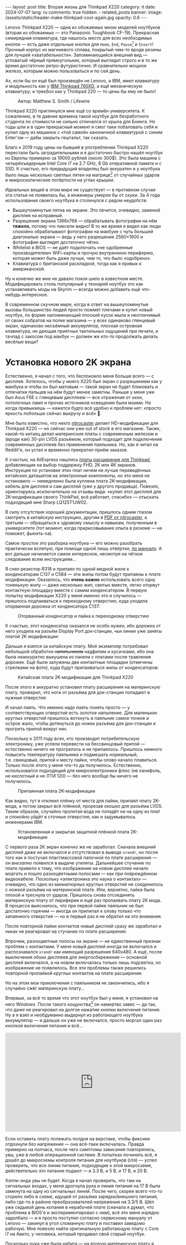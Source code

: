 #+BEGIN_EXPORT html
---
layout: post
title:  Вторая жизнь для Thinkpad X220
category: it
date: 2024-07-07
lang: ru
comments: true
hidden:
  - related_posts
banner:
  image: /assets/static/header-make-thinkpad-cool-again.jpg
  opacity: 0.6
---
#+END_EXPORT

Lenovo Thinkpad X220 — одна из обожаемых мною моделей ноутбуков (вторая из
обожаемых — это Panasonic Toughbook CF-19). Прекрасная семирядная клавиатура,
где нашлось место для всех необходимых кнопок — есть даже отдельные кнопки для
=Home=, =End=, =Pause=[fn:pause] и =Insert=! Прочный корпус из магниевого сплава,
покрытый чем-то вроде резины для лучшей «хватабельности». Запоминающийся
внешний вид — угловатый чёрный прямоугольник, который выглядит строго и в то
же время достаточно ретро-футуристично. И сравнительно мощное железо, которым
можно пользоваться и по сей день.

Ах, если бы он ещё был произведён не Lenovo, а IBM, имел клавиатуру и
модульность как у [[https://chaos.social/@xtaran/112084915245772102][IBM Thinkpad 760XD]], а ещё механическую клавиатуру; и трекбол
как у Thinkpad 220 — то цены бы ему не было!

#+CAPTION: Автор: Matthew S. Smith / Lifewire
#+ATTR_HTML: :align center :alt Thinkpad 220 with trackball
[[file:thinkpad220.jpg]]

Thinkpad X220 приглянулся мне ещё со времён университета. К сожалению, в те
давние времена такой ноутбук для безработного студента по стоимости не сильно
отличался от крыла для Боинга. Но годы шли и в один прекрасный момент я смог
таки побаловать себя и купил одну из машинок с «той самой» каноничной
клавиатурой с синим Enter'ом — дабы закрыть гештальт, так сказать.

Благо к 2019 году цены на бывший в употреблении Thinkpad X220 перестали быть
заградительными и я достаточно быстро нашёл ноутбук из Европы примерно за
19000 рублей (около 300$). Это была машина с четырёхъядерным Intel Core i7 на
2.7 GHz, 8 Gb оперативной памяти и с SSD. К счастью, его предыдущий владелец
был аккуратен и у ноутбука было лишь несколько светлых пятен на
матрице[fn:ips_problem] от случайных ударов и микроскопические потёртости на
углах крышки.

Идеальных вещей в этом мире не существует — в противном случае эта статья не
появилась бы, а инженеры умерли бы от скуки. За 4 года использования своего
ноутбука я столкнулся с рядом неудобств:
- Вышеупомянутые пятна на экране. Это лечится, очевидно, заменой дисплея на
  исправный.
- Разрешение экрана 1366x768 — обрабатывать фотографии на нём *тяжело*, потому
  что пиксели видно! В то же время я видел как люди спокойно обрабатывают
  фотографии на макбуке с чуть большей диагональю экрана — ведь у него
  разрешение 2560×1600 и фотографии выглядят достаточно чётко.
- Whitelist в BIOS — не даёт подключать «не одобренные производителем»
  WiFi-карты и прочую внутреннюю периферию, которая может быть даже лучше, чем
  то, что было «одобрено».
- Клавиатура с британской раскладкой, тогда как я привык к американской.

Ну и конечно же мне не давало покоя шило в известном месте. Модифицировать
столь популярный у технарей ноутбук это как устанавливать моды на Skyrim —
всегда можно добавить ещё что-нибудь интересное.

В современном скучном мире, когда в ответ на вышеупомянутые вызовы большинство
людей просто пожмёт плечами и купит новый ноутбук, по форме напоминающий
плоский кусок мыла и неотличимый от своих собратов на полке магазина — у всех
одинаково глянцевый экран, одинаково несъёмный аккумулятор, плоская островная
клавиатура, не дающая приятных тактильных ощущений при печати, и тачпад с
закосом под макбук — должен же кто-то продолжать делать весёлые вещи?

#+ATTR_HTML: :align center :alt meme
[[file:d71f964b-c3d0-d724-a205-dfe2fcbe9d5a.jpg]]

* Установка нового 2K экрана

Естественно, я начал с того, что беспокоило меня больше всего — с
дисплея. Хотелось, чтобы у моего X220 был экран с разрешением как у макбука и
чтобы он был матовым — такой экран не будет бликовать и отпечатки пальцев на
нём будут менее заметны. Раньше у меня уже был Asus F6E с глянцевым дисплеем —
все отражения от окон, потолочных ламп и прочих источников освещения были
моими. Но когда привыкаешь — кажется будто всё удобно и проблем нет: «просто
яркость побольше сейчас выкручу и всё» 🤡.

Мне было известно, что некто [[https://nitrocaster.me/store/x220-x230-fhd-mod-kit.html][nitrocaster]] делает HD-модификации для Thinkpad
X220 — но сейчас они уже out of stock в его магазине. Также, какой-то китаец
делал материнские платы с современным железом и (вроде как) 30-pin LVDS
разъёмом, который подходит для подключения современных дисплеев без применения
паяльника. Но, как я читал на Reddit'е, он устал и временно прекратил приём
заказов.

К счастью, на AliExpress нашлись [[https://aliexpress.ru/item/1005004222503527.html][платы расширения для Thinkpad]], добавляющие на
выбор поддержку FHD, 2K или 4K экранов. Инструкция по установке этих плат
ничем не лучше переведённых китайских даташитов на электронные компоненты, но
это меня не остановило — немедленно была куплена плата 2K-модификации, кабель
для дисплея и сам дисплей (уже у другого продавца). Повезло, ориентируясь
исключительно на отзывы вида: «купил этот дисплей для 2K-модификации своего
ThinkPad, всё работает, спасибо» — отыскать подходящий мне Sharp LQ125T1JW02.

В силу отсутствия хорошей документации, пришлось одним глазом смотреть в
китайскую инструкцию, другим в [[https://nitrocaster.me/files/x220.x230_fhd_mod_rev5_v0.2.pdf][PDF от nitrocaster]], а третьим — обращаться к
здравому смыслу и навыкам, полученным в университете (тот момент, когда
пририсовывание опыта в резюме — не поможет, фьюить-ха).

Самое простое это разборка ноутбука — его можно разобрать практически вслепую,
при помощи одной лишь отвёртки, [[https://download.lenovo.com/ibmdl/pub/pc/pccbbs/mobiles_pdf/0a60739_04.pdf][по мануалу]]. А вот дальше начинается самое
интересное, несмотря на чёткое следование всем инструкциям...

Я снял резистор R318 и припаял по /одной/ медной жиле к конденсаторам C137 и
C584 — эти жилы потом будут припаяны к плате модификации. Оказалось, что *очень
важно* использовать всего одну тоненькую жилу — даже несколько жил, свитых
вместе, легко оторвут контактную площадку вместе с самим конденсатором. В
первую попытку модификации X220 у меня именно это и случилось — пришлось
подпаиваться к переходному отверстию, куда уходила оторванная дорожка от
конденсатора C137:

#+CAPTION: Оторванный конденсатор и пайка к переходному отверстию
#+ATTR_HTML: :align center :alt soldered via
[[file:soldered_via.jpg]]

К счастью, этот конденсатор оказался не особо нужен, ибо дорожка от него
уходила на разъём Display Port док-станции, чьи линии уже заняты платой
2K модификации:

#+ATTR_HTML: :align center :alt Dock-station Display Port schematics
[[file:dock_dp_schematic.jpg]]

Дальше я взялся за китайскую плату. Мой экземпляр потребовал небольшой
обработки +напильником+ надфилем и кусачками, ибо она была неаккуратно выкушена
из панели с платами после травления дорожек. Ещё были залужены две контактные
площадки (отмечены стрелками на фото), куда будут припаиваться жилы от
конденсаторов:

#+CAPTION: Китайская плата 2K-модификации для Thinkpad X220
#+ATTR_HTML: :align center :alt preparing 2k mod board
[[file:2K_mod_board.jpg]]

После этого я аккуратно установил плату расширения на материнскую плату,
проверил, что ноги от разъёма для док-станции попадают в нужные отверстия:

#+ATTR_HTML: :align center :alt docking interface contacts
[[file:dock_interface_contacts.jpg]]

И начал паять. Что именно надо паять понять просто — у соответствующих
отверстий есть золотое напыление. Для маленьких круглых отверстий пришлось
воткнуть в паяльник самое тонкое и острое жало, чтобы дотянуться до ножек
разъёма для док-станции и прогреть припой вокруг них.

Поскольку к 2011 году всех, кто производит потребительскую электронику, уже
успели перевести на бессвинцовый припой — естественно ничего не прогрелось и
не припаялось. Пришлось немного повысить температуру паяльника и подмешать
нормальный, т.е. свинцовый, припой к месту пайки, чтобы олово начало
плавиться. Только после этого у меня что-то да получилось. Естественно,
использовался подходящий для микроэлектроники флюс (не канифоль, не кислотный
и не ЛТИ 120) — без него вообще бы ничего не получилось.

#+CAPTION: Припаянная плата 2K-модификации
#+ATTR_HTML: :align center :alt 2k mod soldered
[[file:soldered_2k_board.jpg]]

Как видно, тут я отклеил плёнку от места для пайки, припаял плату 2K-мода, а
потом закрыл всё плёнкой, прорезав окошко для разъёма LVDS. Таким образом,
случайно пролитая вода не попадёт ни на одну из плат и спокойно уйдёт в
сточные отверстия, как и задумывалось инженерами IBM.

#+CAPTION: Установленная и закрытая защитной плёнкой плата 2K-модификации
#+ATTR_HTML: :align center :alt 2k mod covered
[[file:covered_2k_board.jpg]]

С первого раза 2К экран конечно же не заработал. Сначала внешний дисплей даже
не включался и отсутствовал в выводе =xrandr=, но после того как я постучал
пластмассовой палочкой по плате расширения — он /внезапно/ появился в выдаче
утилиты. Дальнейшее стучание по плате привело к тому, что изображение на новом
дисплее начало моргать и пошло разноцветными полосами — как при повреждённом
видеокабеле. Поскольку «электроника это наука о контактах» — очевидно, что
одно из миниатюрных круглых отверстий не соединилось с ножкой разъёма на
материнской плате. Или, вероятно, пайка была плохой и треснула от
ударов. Пришлось снова отсоединять материнскую плату от периферии и ещё раз
пропаивать плату 2K мода. В процессе выяснилось, что при первой пайке паяльник
не был достаточно горячим — иногда он прилипал к олову только что запаянного
отверстия — но в первый раз я не обратил на это внимания.

После повторной пайки контактов новый дисплей сразу же заработал и никак не
реагировал на стучание по плате расширения:

#+ATTR_HTML: :align center :alt 2k display working
[[file:2K_display.jpg]]

Впрочем, разноцветные полосы на экране — не единственный признак проблем с
контактами. У меня новый дисплей иногда не включался и распознавался =xrandr=
как имеющий разрешение 640x480. А ещё, после выключения обоих дисплеев для
энергосбережения — основной дисплей включался, а на новом включалась только
лишь подсветка, но изображение не появлялось. Все эти проблемы также решились
повторной пропайкой круглых контактов на плате расширения.

Но на этом мои приключения с паяльником не закончились, ибо я случайно сжёг
материнскую плату...

Впервые, за всё то время что этот ноутбук был у меня, я установил на него
Windows. После такого кощунства[fn:1st_mb_fail] он намертво завис — да так, что
даже не реагировал на долгое нажатие кнопки включения питания. Ну а я взял и
необдуманно выдернул из работающего ноутбука аккумулятор — и дальше он уже не
включался, просто моргал один раз кнопкой включения питания и всё...

#+begin_export html
<iframe width="560" height="315"
    src="https://www.youtube-nocookie.com/embed/W87wOCSPA08?si=3oO6xT0UDTBApf6I"
    title="YouTube video player" frameborder="0"
    allow="accelerometer; autoplay; clipboard-write; encrypted-media; gyroscope; picture-in-picture; web-share"
    referrerpolicy="strict-origin-when-cross-origin" allowfullscreen></iframe>
<br/>
#+end_export

Если оставить плату полежать полдня на верстаке, чтобы фиксики отдохнули без
напряжения — она всё-таки включалась. Правда примерно на полчаса, после чего
симптомы зависания повторялись, увы, уже в любой операционной системе. В
попытках починить всё, я дошёл до микросхемы контроля питания для
ноутбуков (=U59=) — успел проверить, что все линии питания, подходящие к этой
микросхеме, действительно это питание подают — и 3.3 В, и 5 В, и 17 В, и 20 В.

#+ATTR_HTML: :align center :alt U59 microchip
[[file:u59.jpg]]

Хэппи-энда увы не будет. Когда я начал проверять, что там на сигнальных
входах, у меня дрогнула рука и линия питания на 17 В была замкнута на одну из
сигнальных линий. После чего, скорее всего что-то сгорело либо в схеме, идущей
от разъёма зарядки/внешнего питания, либо где-то в районе преобразователей
напряжения на 3.3/5 В. Шёл уже седьмой день копания в нерабочей плате (сначала
я думал, что проблема в BIOS'е и экспериментировал с ним), всё это меня
изрядно задолбало — и я просто поступил согласно сервисному мануалу от
Lenovo — закинул в угол сломанную плату и поставил заведомо рабочую. Мне
повезло найти оригинальную работающую плату с Core i7 на Авито, у человека,
который продавал свой старый ноутбук.

Поскольку рука уже была набита — на вторую материнскую плату я припаял всё что
надо не приходя в сознание и 2K модификация заработала с первого раза. Так что
могу сказать, что это не самый сложный этап модификации ноутбука, главное
никуда не торопиться и аккуратно паять.

** Прошивка coreboot

К сожалению, новый дисплей не работал ни в BIOS, ни в GRUB — только в Linux:

#+ATTR_HTML: :align center :alt 2k display doesn't show bios
[[file:no_bios.jpg]]

Настройка =Config->Display= в BIOS'е не помогала, а китайский продавец на
вопросы отвечал с огромной задержкой, поэтому пришлось справляться своими
силами. Я заметил, что дисплей включается, когда Linux переключает режим
вывода с текстового на framebuffer. И предположил, что если BIOS тоже будет
делать такое же переключение, то проблема решится.

Официальный BIOS, естественно, так делать не умеет. Но в половине историй про
переделку Thinkpad X220 я встречал упоминание coreboot. И как раз, в вики
этого проекта нашлось упоминание некоей libgfxinit, которая умеет
устанавливать другой видеорежим, помимо текстового.

К счастью, прошивать coreboot оказалось гораздо проще, чем перепрошивать
оригинальный BIOS. В случае последнего надо где-нибудь найти Windows,
установить её на ноутбук или сделать загрузочную флешку (=dd= тут увы не
поможет), подключить аккумулятор, причём обязательно заряженный — иначе
привередливая программа для обновления BIOS'а откажется что-либо делать.

#+CAPTION: Обновление BIOS на ThinkPad'е
#+ATTR_HTML: :align center :alt Flashing original BIOS
[[file:flashing_original_bios.jpg]]

А для coreboot нужно лишь следующее:
- Физический доступ к чипу BIOS (в левом нижнем углу платы, рядом с корзиной
  для карты PCI-Express)
- Программатор для чипов флэш-памяти с интерфейсом SPI, например CH341.

#+CAPTION: Судя по маркировке, у меня чип Macronix MX25L6406E
#+ATTR_HTML: :align center :alt BIOS chip
[[file:bios_chip.jpg]]

Процедура прошивки coreboot максимально простая и привычная для разработчика
встраиваемых систем — плата отключается от питания и периферии и на неё с
компьютера через программатор заливается бинарник с прошивкой. Делается всё
это через утилиту =flashrom=, которой до лампочки какой там аккумулятор у
ноутбука, насколько он заряжен и какая сейчас фаза Луны.

Первое время я использовал «прищепку» для корпуса SOP-8 — во всех гайдах
рекомендовали использовать её «для удобства», чтобы ничего не пришлось паять:

#+CAPTION: «Прищепка» для подключения к чипу флеш-памяти
#+ATTR_HTML: :align center :alt Connected CH341 programmer
[[file:connected_ch341.jpg]]

Но всеми этими советами: «как бы всё сделать без паяльника» — оказалась
выложена дорога в ад. На второй материнской плате был установлен чип Winbond
W25Q64CV — который, судя по сообщениям от людей, тоже пытавшихся залить на
него coreboot — весьма требователен к качеству подводимых к нему сигнальных
линий, в отличие от чипа от Macronix. Требуются максимально короткие линии
одинаковой длины и надёжный контакт с ногами чипа — поэтому, в конечном итоге
мне всё равно пришлось подпаиваться к микросхеме флеш-памяти — благо, нужно
было всего лишь подпаяться к ногам с интерфейсом SPI и к питанию микросхемы.

#+CAPTION: Припаянный к чипу шлейф от программатора
#+ATTR_HTML: :align center :alt Connected CH341 programmer
[[file:connected_ch341_2.jpg]]

С 30-сантиметровым же шлейфом от «прищепки», из чипа от Winbond у меня
читалось непонятно что, а запись чаще всего заканчивалась с ошибками. Именно
так, оригинальный BIOS от материнской платы №2 был навсегда утерян... Мне
«повезло», что за два чтения дампа из чипа — неправильно прочитанные биты были
в одних и тех же местах.

#+BEGIN_EXAMPLE
$ cd bios/
$ sudo flashrom -p ch341a_spi -r bios_thinkpad_x220_original.rom -V
$ sudo flashrom -p ch341a_spi -r 02.rom -V
$ md5sum *.rom
8e7e07cf8cf2f1e8df5fe66cfd92dcb8  02.rom
8e7e07cf8cf2f1e8df5fe66cfd92dcb8  bios_thinkpad_x220_original.rom
#+END_EXAMPLE

Видимо, именно поэтому после подключения программатора, советуют прочитать
содержимое чипа как минимум три раза.

Дальнейшие мои действия опирались на вот эти посты: [[https://szclsya.me/posts/coreboot/x220/][раз]] и [[https://brycevandegrift.xyz/blog/corebooting-a-thinkpad-x220/][два]]. После
нескольких дней экспериментов с первой платой, пока она ещё не сгорела,
выяснилось следующее:
- coreboot с Legacy инициализацией видео и без Video BIOS не умеет
  отображаться на втором (2K) дисплее.
- coreboot с Legacy инициализацией видео и с Video BIOS, который я скачал у
  человека, собиравшего coreboot для Thinkpad X220 — выдаёт зелёные квадраты
  на основном дисплее, второй дисплей в в принципе не работает. После зелёных
  квадратов coreboot виснет намертво.
- coreboot с libgfxinit — не отображается на втором дисплее. И ещё не
  поддерживает загрузку ОС в текстовом режиме. Например, вместо текстового
  установщика FreeBSD в верхней части экрана видна узкая полоса с чем-то,
  наподобие видеопомех[fn:freebsd_coreboot_fix].
  #+ATTR_HTML: :align center :alt freebsd livecd and corebootfb
  [[file:freebsd_n_corebootfb.jpg]]
- китайский BIOS, который даунгрейднут до 1.44 и пропатчен особыми китайскими
  патчами именно для моей платы 2K модификации — тоже не умеет отображаться на
  втором дисплее.

После такого я полёз в исходники coreboot, где быстро выяснил следующее:
1. Видеовыход DP3, к которому подключается мой 2K монитор через плату
   расширения — описан и в исходном коде coreboot, и в исходном коде
   libgfxinit.
2. Если поправить код на языке Ада для libgfxinit, чтобы она инициализировала
   DP3 на старте вместо системного LVDS — мой 2K дисплей всё равно ничего не
   показывает.
3. Если скачать даташит на дисплей, прописать в коде coreboot нужные тайминги
   в коде инициализации видео для платформы Lenovo X220 и инициализировать DP3
   на старте в legacy видео-режиме — дисплей всё равно ничего показывать не
   будет.

Тут мне либо не хватило понимания языка Ада, либо документации об
инициализации встроенного видеоядра Intel GMA 3000 на моём CPU («благо»
/пользовательскую/ документацию от Intel на это не самое свежее видеоядро теперь
можно скачать разве что в даркнете 🤡🤡🤡) — в конечном итоге мой высокочёткий
дисплей по прежнему заводился лишь внутри ОС.

Впрочем, смысл от coreboot на Thinkpad X220 по прежнему был. Во-первых, всё
что мне надо от биоса, это:
- уметь запускать загрузчик с жёсткого диска
- уметь менять местами клавиши Ctrl и Fn — для меня Ctrl это обязательно левая
  нижняя клавиша клавиатуры. Это *база*.

Во-вторых, coreboot у меня запускался на порядок быстрее, чем оригинальный
BIOS. Даже несмотря на добавленную паузу в две секунды, чтобы успеть выбрать
другой диск для загрузки. В ситуации, когда у тебя дисплей начинает что-то
показывать только в момент загрузки ОС — хочется проскочить загрузку BIOS'а и
загрузчик ОС максимально быстро.

Подготовка к сборке coreboot достаточно проста и выполняется всего одной
командой, которая распиливает дамп оригинального BIOS на бинарные,
проприетарные блобы и отключает Intel ME:

#+BEGIN_SRC bash
git clone --recursive https://review.coreboot.org/coreboot.git && \
    git clone https://github.com/corna/me_cleaner.git && \
    cd coreboot/util/ifdtool && make && sudo make install && \
    cd ../../../bios && \
    python ../me_cleaner/me_cleaner.py -s bios_thinkpad_x220_original.rom -O working_copy.rom && \
    ifdtool -x working_copy.rom && \
    mkdir -p ../coreboot/3rdparty/blobs/mainboard/lenovo/x220/ && \
    mv flashregion_0_flashdescriptor.bin ../coreboot/3rdparty/blobs/mainboard/lenovo/x220/descriptor.bin && \
    mv flashregion_2_intel_me.bin ../coreboot/3rdparty/blobs/mainboard/lenovo/x220/me.bin && \
    mv flashregion_3_gbe.bin ../coreboot/3rdparty/blobs/mainboard/lenovo/x220/gbe.bin && \
    rm flashregion*.bin working_copy.rom
#+end_SRC

К счастью, мне повезло, и несмотря на то, что оригинальный BIOS со второй
материнской платы был прочитан с ошибками из-за использования «прищепки» и
впоследствии, после первой перепрошивки на coreboot, был утерян безвозвратно —
нужные области в полученном бинарнике не пострадали.

Я настроил coreboot под ThinkPad X220 следующим образом:

#+begin_example
CONFIG_VENDOR_LENOVO=y
CONFIG_LINEAR_FRAMEBUFFER_MAX_HEIGHT=768
CONFIG_LINEAR_FRAMEBUFFER_MAX_WIDTH=1366
CONFIG_CONSOLE_POST=y
CONFIG_SEABIOS_PS2_TIMEOUT=3000
CONFIG_HAVE_IFD_BIN=y
CONFIG_BOARD_LENOVO_X220=y
CONFIG_PCIEXP_L1_SUB_STATE=y
CONFIG_PCIEXP_CLK_PM=y
CONFIG_H8_SUPPORT_BT_ON_WIFI=y
CONFIG_H8_FN_CTRL_SWAP=y
CONFIG_HAVE_ME_BIN=y
CONFIG_CHECK_ME=y
CONFIG_HAVE_GBE_BIN=y
CONFIG_GENERIC_LINEAR_FRAMEBUFFER=y
CONFIG_DRIVERS_PS2_KEYBOARD=y
CONFIG_COREINFO_SECONDARY_PAYLOAD=y
CONFIG_MEMTEST_SECONDARY_PAYLOAD=y
#+end_example

И залил в материнскую плату №2 получившийся бинарник. И тут, *внезапно*,
началось время чудес! Почему-то coreboot отобразился на 2K дисплее! Ту же
самую конфигурацию coreboot я уже применял на первой плате и там что-то
показывалось только на оригинальном дисплее. Более того, в отзывах на
AliExpress один человек тоже писал, что у него не отображается coreboot на 2K
экране.

Также, [[https://mail.coreboot.org/pipermail/coreboot/2017-January/082956.html][в рассылке coreboot]] я видел человека с аналогичной проблемой. И
единственный выход, который ему подсказали — либо дизассемблировать и патчить
оригинальный Video BIOS, чтобы он выводил видео не на LVDS, а на нужный
интерфейс. Либо переходить на libgfxinit и править её исходный код, чтобы при
старте системы использовался нужный видеовывод.

Почему вдруг всё заработало на второй материнской плате, которая отличается от
первой исключительно маркой чипа Flash-памяти для BIOS, и без каких-либо
правок исходного кода coreboot — я не знаю 🤷‍♂️.

#+ATTR_HTML: :align center :alt Meme
[[file:IMG_20230327_151741_470.jpg]]

Возможно, с момента ответа на вышеупомянутое письмо в рассылке, разработчик
libgfxinit уже успел реализовать графический вывод на все, имеющиеся на плате,
интерфейсы. А с моей материнской платой №1 ничего не работало из-за того же,
из-за чего она в конечном итоге и померла. Возможно, при повторной пересборке
coreboot «с нуля» я включил пару опций, которых вроде как раньше не
было. Чтобы понять, что произошло — мне нужно немного больше оборудования, чем
у меня есть сейчас, и ещё несколько материнских плат и плат 2K-модификации для
тестирования. Проверять свои гипотезы на единственной (из двух) работающей
плате — я уж точно не готов.

** Установка нового дисплея

Осталось ... установить дисплей на его законное место.

#+ATTR_HTML: :align center
[[file:monitor.jpg]]

Сначала я разобрал оригинальный дисплейный модуль по сервисному
мануалу[fn:display_module_disassemble] и вытащил оттуда всё ненужное:

- Видеокабель к старому дисплею (проходит через левую петлю)
- Сам дисплей
- Провода к антеннам от WWAN-модуля — синий и красный (зачем я их снимал —
  написал ниже, в разделе про WiFi-модуль)
- Провод к антенне от WiFi-карты — чёрного цвета.

Ну и снял соответствующие антенны, ибо там, куда мы отправляемся — эти антенны
нам не понадобятся.

#+CAPTION: Отклеивание ненужных WiFi антенн
#+ATTR_HTML: :align center :alt WiFi antenna in the display case
[[file:dismantle_wifi_antenna.jpeg]]

В итоге, у меня получилась такое:

#+ATTR_HTML: :align center :alt Disassembled notebook lid
[[file:notebook_lid.jpg]]

Через левую петлю пойдёт видеокабель от нового дисплея. А через правую петлю
всё так же будет идти шлейф от камеры и от LED-board, вместе с кабелем от
последней оставшейся WiFi антенны.

Для того чтобы сюда влез новый дисплей — я занялся слесарными работами. Нижняя
часть моего 2K дисплея немного шире, чем у оригинального и, чтобы всё
поместилось внутрь крышки ноутбука, надо срезать металлические направляющие
для проводов рядом с петлями.

#+CAPTION: Эти направляющие, рядом с обеими петлями, надо срезать
#+ATTR_HTML: :align center :alt what to mill
[[file:lid_parts2mill.jpg]]

У меня был лишь Dremel, отрезные диски по металлу и абразивные насадки для
шлифовки. Этого хватило, чтобы «слизать» ненужные направляющие. Но если вдруг
у вас завалялся фрезерный станок, то проще воспользоваться им! Говорят, что
результат будет ещё лучше и красивее.

#+CAPTION: Срезанные направляющие для проводов
#+ATTR_HTML: :align center :alt milled parts on the lid
[[file:lid_parts_milled.jpg]]

Также, небольшой доработки напильником потребовала рамка для дисплея — надо
было немного подточить пластик, рядом с петлями, чтобы он не упирался в новый
дисплей. И ещё я откусил кусачками пару пластмассовых защёлок, ответные части
для которых были только что срезаны Dremel'ем.

Сам новый дисплей, увы, не имел никаких точек крепления. Это просто плоский
тонкий прямоугольник, в коробку с которым была вложена пара полосок
двустороннего скотча. Естественно, я не собирался уподобляться /современным/
производителям ноутбуков и вклеивать дисплей в крышку, чтобы потом всячески
мучиться при необходимости снять его — а снимать его придётся практически для
любых действий с антенной, камерой, подсветкой клавиатуры и т.д. и т.п.

И тут мой взгляд упал на снятый оригинальный дисплей — ведь он «лежит» в такой
удобной металлической рамке, в которой уже есть «ушки» под винты,
вкручивающиеся в крышку ноутбука:

#+ATTR_HTML: :align center :alt metal case for original display
[[file:back_of_original_display.jpg]]

Кроме того, эта рамка позволяла легко выставить требуемую высоту нового
дисплея внутри крышки — его лицевая сторона должна быть на одном уровне с
проушинами, по аналогии с оригинальным дисплеем:

#+ATTR_HTML: :align center :alt old display height
[[file:old_display_height.jpg]]

Старый дисплей был немедленно разобран на полезные составляющие — на
металлическую рамку, от которой были отпилены крепления снизу для управляющей
платы оригинального дисплея и П-образный загиб в нижней «перекладине». И на
кусок прозрачного пластика, который идеально дополнял по высоте новый
дисплей. Всё это было склеено друг с другом клеем «Момент» и двусторонним
скотчем — и в итоге на свет появился новый 2K дисплейный модуль, который при
желании можно снять одной лишь крестовой отвёрткой, без фена и лишних
страданий.

#+CAPTION: «Корзина» для 2K-дисплея
#+ATTR_HTML: :align center :alt case for new display module
[[file:case_for_new_display.jpg]]

#+CAPTION: Установленный новый дисплей
#+ATTR_HTML: :align center :alt new 2K display
[[file:new_display.jpg]]

Остался финальный штрих. Я оторвал логотип Lenovo с крышки и залил выемку под
него эпоксидкой. С логотипом под дисплеем всё не так просто — белая краска там
идёт по всей толщине пластика в рамке и оторвать или зашлифовать логотип не
получится — тут только заклеивать. После, я заказал в типографии стикеры с
логотипом IBM на матовой бумаге, раскроил их ножом под нужные мне размеры и
приклеил куда надо:

#+ATTR_HTML: :align center :alt IBM logos
[[file:logos.webp]]

Очевидно, что после всех «нововведений» Lenovo, когда они то уничтожают
7-рядную красивую клавиатуру, то убирают отдельные кнопки для трэкпойнта, то
убирают возможность подцеплять снизу к ноутбуку док-станцию и аккумулятор — то
есть старательно превращают Thinkpad в обычный ноутбук «как у всех»,
обосновывая это «будущим», «инновациями» и тем, что старые фанаты Thinkpad'ов
/должны приспосабливаться/ (🤡) — мне они не очень-то и нравятся.

#+ATTR_HTML: :align center :alt what they took from us
[[file:whattheytookfromus.jpg]]

#+ATTR_HTML: :align center :alt peak performance now
[[file:peakperformance.jpg]]

** Новый дисплей и FreeBSD

Естественно, что новая плата, припаянная к материнке, и новый дисплей
потребовали определённых изменений и в софте. Сначала я настроил DPI [[https://wiki.archlinux.org/title/HiDPI#X_Resources][по
инструкции]] ([[https://github.com/eugeneandrienko/dotfiles/commit/67ae822f43067ce12f8a928c7b89935f973b7fb5][вот так]]), чтобы можно было работать за ноутбуком без лупы.

Чтобы не вводить каждый раз =vbe on= в загрузчике и видеть лог загрузки FreeBSD
на новом дисплее, а не узкую полоску «видеопомех» вверху экрана — в
=/boot/loader.conf= я добавил пару строк:

#+BEGIN_EXAMPLE
hw.vga.textmode="0"
vbe_max_resolution=2560x1440
#+END_EXAMPLE

Чтобы отключить вывод LVDS при старте X-сервера — использовал стандартные
утилиты =xrandr= и =backlight=:
#+begin_src bash
xrandr --output LVDS-1 --off
xrandr --output DP-3 --primary
backlight 0
#+end_src

Для изменения яркости стандартными кнопками на клавиатуре Thinkpad, пришлось
покопаться в системе чуть побольше. Китайцы сделали очень затейливую
регулировку яркости для нового дисплея — короткое нажатие на кнопку питания
циклически меняет яркость с минимума на максимум и обратно. Драйвера, которые
возвращают /нормальную/ регулировку яркости по кнопкам на клавиатуре — есть
только под Windows и работают они только с китайским, пропатченным BIOS'ом. В
Linux и *BSD придётся справляться своими силами (не к ChatGPT же за советом
тут обращаться 😄...).

Сначала пришлось продираться сквозь тонны глупых советов с форумов, где
предлагали регулировать яркость внешних (относительно LVDS в ноутбуке)
дисплеев через =xbacklight=, =xgamma=, =redshift= и прочие утилиты, которые просто
меняют цветовую гамму и не трогают реальную физическую подсветку... Такое
«изменение» яркости никак не повлияет на скорость разрядки батареи ноутбука.

Потом я нашёл вот эту очень полезную ветку на форуме владельцев Thinkpad: [[https://forum.thinkpads.com/viewtopic.php?f=43&t=125030][x220
x230 FHD WQHD 2K mSATA USB3.0]] (они зачем-то заблокировали доступ
пользователям из РФ 🤡, так что просто так ссылка не откроется). Содержимое
этой ветки подтолкнуло меня в сторону копания в USB-интерфейсе, который
используется платой 2K-модификации. К сожалению, к этому моменту я уже собрал
ноутбук и очень не хотел его разбирать обратно, поэтому доступа к припаянной
плате 2K-модификации, чтобы прозвонить линии разъёма =CN15=, идущего к
док-станции — у меня не было.

Зато, у меня было кое-что получше — фотография контактов порта для док-станции
с припаянной к ним платой расширения! А также сгоревшая материнская плата №1 и
принципиальная электрическая схема ноутбука. На первый взгляд кажется, что
ловить тут нечего:

#+CAPTION: Разъём CN15 для док-станции
#+ATTR_HTML: :align center :alt photo and schematic of CN15
[[file:cn15.png]]

А потом я вспоминаю, что смотрю на плату с обратной стороны, зеркалю чертёж —
и уже вырисовывается что-то похожее на правду:

#+CAPTION: Отзеркаленный разъём CN15
#+ATTR_HTML: :align center :alt photo and schematic of CN15
[[file:cn15-mirrored.png]]

В итоге, у меня получилось легко и просто сматчить ноги реального интерфейса и
его символ на электрической схеме:

#+ATTR_HTML: :align center :alt photo and schematic of CN15
[[file:cn15-correspondence1.png]]

#+ATTR_HTML: :align center :alt photo and schematic of CN15
[[file:cn15-correspondence2.png]]

Теперь, по фотографии платы 2K-расширения уже можно понять какие именно линии
=CN15= использует китайская плата:

#+ATTR_HTML: :align center :alt CN15 lines for 2K mod
[[file:2K_board_lines.jpg]]

Из интересного тут:
- Линии I2C интерфейса Display Port к новому монитору: =DOCKB_DP_DDC_DATA=,
  =DOCKB_DP_DDC_CLK=.
- Линии от USB-интерфейса к плате 2K-модификации: =USBP8-= и =USBP8+=. Другим
  концом они уходят в Platform Controller Hub (PCH, =U14=).

В выхлопе =sudo usbconfig list= было несколько интересных строчек:
#+begin_example
ugen0.2: <vendor 0x8087 product 0x0024> at usbus0, cfg=0 md=HOST spd=HIGH (480Mbps) pwr=SAVE (0mA)
ugen2.2: <vendor 0x8087 product 0x0024> at usbus2, cfg=0 md=HOST spd=HIGH (480Mbps) pwr=SAVE (0mA)
ugen0.3: <AGAN X230> at usbus0, cfg=0 md=HOST spd=FULL (12Mbps) pwr=ON (64mA)
ugen2.3: <vendor 0x8087 product 0x0a2b> at usbus2, cfg=0 md=HOST spd=FULL (12Mbps) pwr=ON (100mA)
#+end_example

Первые две строчки и последняя оказались девайсами от Intel (см. [[http://www.linux-usb.org/usb.ids][ссылку]]):
#+begin_example
8087  Intel Corp.
    0020  Integrated Rate Matching Hub
    0024  Integrated Rate Matching Hub
    0a2b  Bluetooth wireless interface
#+end_example

А вот поиск по =AGAN X230= привёл к [[https://github.com/xy-tech/agan_brightness_X230_X330][GitHub-репозиторию]] одного тайваньца и далее
к [[https://www.xyte.ch/mods/x230/][его сайту]], посвящённому модификации Thinkpad'ов. Оттуда я узнал больше
подробностей о своём 2K-моде — оказывается, его сделал некий китайский моддер
阿甘, известный в миру как /a.gain/. А из GitHub-репозитория стало понятно, что
я нахожусь на верном пути и яркость 2K-дисплея можно менять через
USB-интерфейс платы.

К сожалению, код из вышеупомянутого репозитория не отличался совершенством,
поэтому я написал свою программу, поглядывая одним глазом в репозиторий
=xy-tech/agan_brightness_X230_X330=. У меня есть:
- Причёсанный код на C.
- Разбор опций командной строки через libpopt (а не вручную, через =atoi=;
  заодно и красивый вывод =--help= автоматически генерируется).
- Сборка через autotools.
- Man-страница.
- Правило для devd, чтобы утилитой можно было пользоваться без повышения
  привилегий до =root=.

Программа написана под FreeBSD, но, вероятно, при наличии установленной
библиотеки [[https://github.com/libusb/hidapi][libusbhid]] и её заголовочных файлов — она заработает и под
Linux. Правда, вместо правила для devd придётся изобретать что-то своё.

Проверял я её только под FreeBSD 14.0 — на моей машине всё
работает 😊. Исходники скачать можно вот тут:
[[https://github.com/eugeneandrienko/brightness_x220_agan2k]], там же лежит и
инструкция по использованию.

* Замена WiFi модуля

Дальше меня было уже не остановить. Заменив оригинальный BIOS на coreboot, я
столкнулся с тем, что могу воткнуть в ноутбук любое подходящее периферийное
устройство и не мучиться с whitelist'ом.

Начал я с WiFi. Изначально в Thinkpad X220 установлена карта на 2.4 GHz и на
300 Mbps (802.11b/g/n). К счастью, после избавления от whitelist'а (и от
оригинального BIOS'а) можно установить [[https://aliexpress.ru/item/32853420688.html][совсем другой WiFi модуль]] (TL-8260D2W)
— с поддержкой диапазонов 2.4 и 5 GHz, со скоростью примерно на 800-900 Mbps и
с поддержкой стандартов 802.11b/g/n/ac. Главное заклеить 51 пин, иначе
встроенный Bluetooth не заработает.

Раз отдельная Bluetooth daughter card[fn:bdc] в ноутбуке больше не нужна — я снял
её и поставил в освободившийся разъём [[https://aliexpress.ru/item/1005002489857902.html][переходник с BDC на USB]] — и в итоге
получил внутри ноутбука ещё один USB-разъём, к которому можно что-нибудь
подключить. Что именно — я пока так и не придумал. Два WiFi-модуля мне не
нужны, втыкать туда флешку слишком скучно, а GPS-донгл не поместится целиком
внутри корпуса.

#+CAPTION: Внутренний USB вместо Bluetooth
#+ATTR_HTML: :align center :alt USB instead of Bluetooth
[[file:bdc2usb.jpg]]

Слева от WiFi-модуля у меня был установлен WWAN-модуль. Устанавливать для него
сим-карту я и не собирался, поэтому этот модуль тоже был снят, а его антенны
демонтированы. Вместо него был установлен SSD на полтерабайта, с интерфейсом
mSATA.

Также, я снял одну из антенн для WiFi-модуля. Вместо этой антенны будет стоять
внешняя антенна. Хоть я и не занимаюсь всяким пентестингом и дальнобойность
ноутбучного WiFi мне не сильно важна — но ноутбук с внешней антенной будет
выглядеть просто офигенно!

Под разъём для внешней антенны как раз есть место рядом с Kensington-lock'ом:

#+ATTR_HTML: :align center :alt place for wifi connector
[[file:kensington_lock.jpg]]

Рядом с предполагаемым отверстием есть винт, но если сверлить по чертежу, то
этот винт не будет мешать:

#+CAPTION: Чертёж отверстия (⌀ 6 мм) для разъёма RP-SMA
#+ATTR_HTML: :align center :alt external connector drawing
[[file:external_connector_drw.jpg]]

Чтобы разъём можно было вставить в отверстие — была выфрезерована перемычка
внутри корпуса:

#+CAPTION: Просверленное отверстие и выфрезерованная перемычка внутри корпуса
#+ATTR_HTML: :align center :alt Drilled hole
[[file:drilled_hole_wifi.jpeg]]

C Dremel'ем и с тремором — результат у меня получился не особо аккуратным. Но
всё равно всё будет закрыто кабелями, поэтому я лишь обточил все острые углы
надфилем и заизолировал открытый металл на всякий случай.

Ну а дальше удалось отыскать внешнюю антенну на 2.4 и 5 GHz в цветах
Thinkpad'а и 18-сантиметровый pigtail с RP-SMA с одной стороны и с
U.FL-разъёмом с другой стороны.

#+CAPTION: Разъём RP-SMA в корпусе Thinkpad (вид сбоку)
#+ATTR_HTML: :align center :alt External WiFi connector
[[file:wifi_connector1.jpg]]

#+CAPTION: Разъём RP-SMA в корпусе Thinkpad (вид сверху)
#+ATTR_HTML: :align center :alt External WiFi connector
[[file:wifi_connector2.jpg]]

Единственная сложная часть тут — проложить кабели правильным образом после их
выхода из под keyboard bezel. Иначе палмрест не защёлкнется до конца, ему
будет мешать кабель в канале для стока воды.

#+CAPTION: Тут кабели ещё не проложены как надо
#+ATTR_HTML: :align center :alt WiFi cables
[[file:wifi_cables.jpg]]

Сама WiFi-карточка и встроенный в неё Bluetooth работают как часы — по крайней
мере в Linux для этого не пришлось ничего настраивать. Во FreeBSD разве что
пришлось установить пакет с бинарными, проприетарными блобами: =iwmbt-firmware=
и прописать =mode 11g= в строку с =ifconfig_wlan0== в =/etc/rc.conf=. К сожалению,
поддержка стандарта 802.11ac для Intel 8260 во FreeBSD'шном iwlwifi ещё не
зарелизилась, поэтому новая карточка раскрывается не полностью. Но по-крайней
мере, в моём типовом сценарии использования — подключение к интернету через
WiFi с телефона — она работает без нареканий.

#+CAPTION: Новая WiFi-карта и внешняя антенна
#+ATTR_HTML: :align center :alt installed wifi and antenna
[[file:wifi.jpg]]

* Замена клавиатуры

Изначально, на моём ноутбуке была установлена клавиатура с британской
раскладкой[fn:kbd_layouts], которая мне очень не нравится — я всегда пользовался
клавиатурами с американской раскладкой. Постоянно попадать пальцем по Enter,
когда ты хочешь ввести символ пайпа — раздражает.

К счастью, китайцы всё ещё выпускают клавиатуры под X220 с
кнопками-пирамидками и седьмым рядом, иначе этот мир был бы максимально
проклят. Нет серьёзно, вы только почитайте [[https://vermaden.wordpress.com/2022/02/07/epitaph-to-laptops/][эту статью]] или взгляните на [[https://joyreactor.cc/post/5721593][этот
ад]]:

#+ATTR_HTML: :align center :alt cursed keyboards
[[file:cursed_kbd.webp]]

Пока зумеры пишут на клавиатурах с фото выше всякий кринж про трекпойнты в
духе: [[https://twitter.com/erhannah/status/1387447191506198528][«did anyone ever actually use this thing?»]] — остальное прогрессивное
человечество, использующее ThinkPad'ы не только лишь для срачей в +Twitter+ X,
нарабатывает *бесценный* опыт правильного движения пальцем по клитору!

К сожалению, у китайской клавиатуры для X220 был один фатальный
недостаток. Она просто некачественная:
1. Пластик не такой плотный и блестящий, как на старых клавиатурах. На ощупь
   там используется что-то другое — соответственно ощущения при печати будут
   уже не те.
2. Вместо оригинального «клитора» бугорком, используется плоский трекпойнт.
3. Символы на клавишах =Enter=, =Backspace=, =Shift= у китайцев зачем-то
   продублированы текстом.
4. Вместо спокойного синего цвета для пиктограмм специальных функций —
   используется более яркий голубой.
5. Над кнопкой включения питания тоже поиздевались — вместо мягкого зелёного
   света в глаза бьёт яркий зелёный светодиод (памятуя любовь китайцев к ярким
   и аляповатым штукам в дизайне — слава богу, что это не сверхъяркий синий
   светодиод).
6. Мой экземпляр в целом не отличался качеством — несколько кнопок из верхнего
   ряда клавиатуры прожимались с трудом, металлическая крышка на обратной
   стороне клавиатуры была погнута.

К счастью, мне повезло найти оригинальную клавиатуру от ноутбука с британской
раскладкой. Вот фото для сравнения (снизу оригинальная клавиатура, сверху
китайская):

#+ATTR_HTML: :align center :alt original and chinese keyboards
[[file:kbd_comp.jpg]]

Про саму замену клавиатуры писать особо нечего — просто снимается старая
клавиатура и устанавливается новая.

Ещё я очень хотел поменять местами клавиши Ctrl и Fn на новой клавиатуре. Они
и так уже были поменяны местами в coreboot, но надписи на самих клавишах не
давали мне покоя. Достаточно быстро выяснилось, что за десять лет никто так и
не наладил производство нужных кейкапов для оригинальной семирядной
клавиатуры. Пришлось справляться своими силами.

К счастью, клавиша Fn по размеру совпадает с правым Ctrl, так что тут всё
просто — надо [[https://www.ifixit.com/Guide/Lenovo+Thinkpad+X220+Individual+Keys+Replacement/56264][снять]] правый Ctrl со старой клавиатуры и поставить его на место
левого Fn на новой. С левым Ctrl такой трюк уже не пройдёт — поэтому я снял
клавишу и вручную заполировал надпись на ней. Заодно, так же поступил и с
клавишей Super, на которой зачем-то нарисовали логотип Windows.

#+CAPTION: После публикации этой фотографии в офисе IBM начался сущий кошмар
#+ATTR_HTML: :align center :alt healed keyboard
[[file:left_ctrl.jpg]]

* Питание ноутбука

Здесь я начал с замены зарядника. В принципе, оригинальный зарядник прекрасен
в своей надёжности и неубиваемости и менять его на что-то другое в общем-то и
незачем. Но я как раз наткнулся на GaN-зарядники и на аккумуляторы с
поддержкой протокола [[https://en.wikipedia.org/wiki/USB_hardware#USB_Power_Delivery][USB Power Delivery]], а также на [[https://aliexpress.ru/item/4001268721004.html][специальный кабель]] для
зарядки ThinkPad'ов на AliExpress...

С одного конца у этого кабеля стандартный «бочонок» от thinkpad'овской
зарядки, а с другой стороны USB-C. С ним можно заряжать ноутбук при помощи
GaN-зарядника или аккумулятора с поддержкой протокола USB-PD. Главное, чтобы
один из их USB-C портов мог выдавать 20 В и *не меньше* 3.25 А.

И тут мне пришла в голову идея, что со всеми этими нововведениями я смогу
носить с собой /один/ зарядник и /один/ внешний аккумулятор и заряжать от них /всё/:
и ноутбук, и телефон, и вейп со спиннером. Эта идея прошла проверку на
практике после того как я купил зарядник и аккумулятор, оба на 140 Вт, от
Baseus — действительно, они одновременно заряжают и ноутбук, и телефон. Причём
последний ещё и в режиме турбозарядки, если использовать второй USB-C порт.

Ещё у меня была идея заменить стандартный «бочонок» на разъём USB-C (как в
телефоне и прочих современных электронных устройствах). Но посмотрев на [[https://www.xyte.ch/mods/x230/#x230-usb-c][опыт
других людей]], модифицировавших таким образом свой ThinkPad — я отказался от
этой затеи. Такой разъём не выглядит особо надёжным — уж лучше традиционный
«бочонок», он как-то понадёжнее выглядит.

** Battery recelling

У меня было два, пострадавших от времени, аккумулятора:
1. Thinkpad Battery 29+ на 6 ячеек — с ним ноутбук жил около 55 минут.
2. Thinkpad Battery 29++ на 9 ячеек — с ним ноутбук жил полтора часа.

Как заменять полумёртвые ячейки в аккумуляторе я не знал, как и о «подводных
камнях» при выполнении такой операции. Знал лишь, что это *опасно* — если что-то
замкнуть или перегреть, то ячейка может загореться. Поэтому их нельзя паять —
допустима только точечная сварка. А ещё батареи немного теряют в ёмкости при
нагреве паяльником. Также, от нагрева может отказать пластмассовый
предохранительный клапан, расположенный в районе анода. Короче, просто *не надо*
паять аккумуляторы 18650, что бы ни писали в различных статьях в Интернете.

Поиск привёл меня в следующие места с полезной информацией:
- [[https://www.youtube.com/watch?v=Mkum7G-0vWg][This should be illegal… Battery Repair Blocking]] — тут чуваки пересобирают
  аккумулятор от камеры и в процессе проходятся по разным граблям, чтобы по
  ним не пришлось проходиться мне.
- [[https://forum.thinkpads.com/viewtopic.php?t=135913][X220 Battery Recelling]] — тут в конце топика есть много полезных советов от
  мастера, занимающегося заменой ячеек в ноутбучных аккумуляторах.
- [[https://hackaday.io/page/247-replacing-lenovo-laptop-lithium-batteries][Replacing Lenovo laptop lithium batteries]] и [[https://hackaday.io/project/245-replacing-lenovo-laptop-lithium-batteries/details][Project Details]] — автор этих
  статей обновлял аккумулятор не от X220, но из его статьи можно почерпнуть
  полезные идеи о том, как провести замену ячеек в аккумуляторе. Также, в
  конце второй статьи он пишет о том, что ёмкость ячеек по видимому
  запрограммирована в BMS[fn:bms] аккумулятора, поэтому нет смысла ставить ячейки
  с ёмкостью большей, чем с завода, если нет программатора и исправленной
  прошивки для BMS.
- [[https://www.coreboot.org/Board:lenovo/x220#Recalibrate_batteries][Recalibrate batteries]] — тут описана команда из набора утилит coreboot
  (=./ectool -w 0xb4 -z 0x06)= для калибровки батареи.

Вооружившись всеми этими знаниями, я принялся разбирать аккумулятор Thinkpad
Battery 29+ — его жалко меньше всего. Да и гореть он будет наверное поменьше,
чем большая батарея на 9 ячеек 😊.

Пришлось самостоятельно разбираться в том, как же аккуратно добраться до
внутренностей аккумулятора — ибо в разных видео с ютуба, где чуваки из ЮВА
якобы показывают как разобрать аккумулятор от Thinkpad, они по факту варварски
раздербанивают батарею, оставляя после себя гнутый во все стороны пластиковый
корпус и ошмётки никелевых шин. С тем же успехом можно было бы кинуть
аккумулятор в камнедробилку...

Верхняя крышка аккумулятора — та что с надписями «не вскрывать» и с
маркировкой — вклеена *в* основной корпус и дополнительно удерживается там
пластмассовыми защёлками. Мне повезло и я смог подлезть в щель между крышкой и
корпусом, в уголке — там где шов проходит сверху аккумулятора, а не
сбоку. Сначала, я разделял эти две части металлической лопаточкой, не залезая
глубоко внутрь, опасаясь как бы ничего не замкнуло и не загорелось.

#+ATTR_HTML: :align center :alt start open 29plus battery
[[file:battery29plus_open1.jpg]]

Потом заточил палочку от мороженого, взял зубочистку и продолжил расклеивать
аккумулятор, используя деревянные инструменты если нужно было залезть куда-то
глубоко:

#+ATTR_HTML: :align center :alt opening 29plus battery
[[file:battery29plus_open2.jpg]]

#+ATTR_HTML: :align center :alt opening 29plus battery
[[file:battery29plus_open3.jpg]]

Со швами, которые идут по боку аккумулятора пришлось заморочиться — я не сразу
понял как они устроены, в силу чего аккумулятор немного потерял свой товарный
вид 😊. Шов, который идёт справа со стороны разъёма, пришлось раскрывать очень
аккуратно — внутри корпуса там идёт изолированная шина, которую определённо не
стоит повреждать.

В конечном итоге, у меня всё получилось:

#+CAPTION: Батарея 3S2P с подключенной платой BMS
#+ATTR_HTML: :align center :alt opened 29plus battery
[[file:battery29plus_opened.jpg]]

На фото выше к средней нижней ячейке приклеен датчик температуры, перегрев
которого приведёт к тому, что BMS сожжёт предохранитель (и, возможно,
установит внутри себя какой-нибудь Permanent Failure Flag) — и в итоге
аккумулятор совсем перестанет работать.

Оранжевые аккумуляторные ячейки на фото — LGABC21865, форм-фактор 18650, с
ёмкостью 2800 mAh каждая. Каждый аккумулятор выдаёт 3.7 В в норме,
максимально: 4.3 В — на эти числа стоит ориентироваться, чтобы ненароком не
купить аккумуляторы, рассчитанные на 4.2 В, как поступил один чувак с Реддита,
ненароком собравший ThinkBomb вместо ThinkPad.

Дальше самое сложное — надо так отключить старые аккумуляторы от BMS, чтобы он
не залочился. В Интернете, увы, не нашлось никакой информации по успешной
замене ячеек в аккумуляторах от Thinkpad X220. В основном находились лишь
советы по другим моделям Thinkpad'ов: кому-то помогало
[[https://www.yousun.org/archives/1572][отключение банок в нужном порядке]],
кто-то просто подключал 12 с лишним вольт от лабораторного источника питания к
клеммам платы BMS и у них контроллер аккумулятора не лочился (непонятно
почему — ведь на клеммах для контроля напряжения между ячейками тогда будет
0 В) и так далее.

Я попробовал разобраться во всём этом сам. Невосстанавливаемый предохранитель
я нашёл быстро — это деталь =F1=:

#+CAPTION: Fuse 12AH3
#+ATTR_HTML: :align center :alt battery fuse
[[file:bms_fuse.jpg]]

Поиск по маркировке быстро выдал мне даташит с полезной картинкой:

#+ATTR_HTML: :align center :alt fuse drawing
[[file:bms_drawing.jpg]]

Тут, в принципе, всё очевидно — надо временно отпаять вывод 4 от платы, чтобы
«обезвредить» предохранитель на время замены ячеек. К сожалению, это
SMD-деталь с выводами *под ней*, расположенная слишком близко к аккумуляторным
ячейкам для того, чтобы можно было снять её феном, поэтому от этой затеи я
отказался.

В даташите на чип BMS не нашлось ничего полезного, что могло бы натолкнуть
меня на мысль: «а как завести батарею после замены ячеек?» Увы, но оставался
лишь эксперимент с /правильной последовательностью отключения/ банок от
аккумулятора, как описано по одной из ссылок выше.

Для теста, я отключил только лишь плюсовой вывод (=V+=) аккумуляторной сборки и
припаял его обратно. После этой операции на выходе аккумулятора, увы, было
0 В, хотя элемент =F1= по прежнему проводил ток. Но тут я вспомнил про то, как
«заводили» аккумуляторы от других Thinkpad'ов в одной из прочитанных
статей. Надо замкнуть на время плюсовой вывод аккумуляторной сборки и плюсовой
вывод разъёма аккумулятора. Я *прозвонил* и подпаял первый найденный на столе
проводок к =V+= и приложил его на секунду к нужному выводу разъёма.

На выходе аккумулятора всё равно было 0 В. Но тут я решил измерить напряжение
между концом провода и «землёй» (=V-=) аккумуляторной сборки. *Внезапно*, там было
не 12.2 В, а 4 В! Провод оказался сделанным из известной субстанции, был
немедленно выкинут, а на его место припаян качественный медный провод. После
повторения трюка с раъёмом акккумулятора — на его выходах появились столь
желанные 11 с лишним вольт!

Так и был найден рабочий метод отключения аккумулятора:
1. Убрать подальше от паяльника датчик температуры.
2. Отпаять плюсовой контакт аккумуляторной сборки: =V+=.
3. Отпаять следующий контакт: =VH=.
4. Отпаять ещё контакт: =VL=.
5. Отпаять минусовой контакт аккумуляторной сборки: =V-=.

Теперь плата BMS и аккумуляторы отсоединены друг от друга и можно заменять
ячейки на свежие! После завершения этого действа, подключать всё нужно в
обратном порядке:
1. Припаять последовательно, друг за другом разъёмы от аккумуляторной сборки к
   соответствующим контактам: =V-=, =VL=, =VH=, =V+=.
2. Припаять качественный медный провод к =V+=.
3. Замкнуть на секунду второй конец провода и плюсовой контакт на разъёма
   аккумулятора (самый левый контакт).

Готово, BMS должен вновь завестись и выдать напряжение на соответствующие
контакты разъёма аккумулятора.

К сожалению, я не могу утверждать что этот способ 100% рабочий, ибо не успел
проверить его как следует. Оказалось, что моя «гениальная» идея поскорее
почистить место пайки от флюса водкой, за неимением ничего более подходящего
под рукой поздно ночью — привела к фатальному провалу. Спирт испарился, вода
осталась и «внезапно» прямо на паяльной маске рядом с местом пайки —
мультиметр вдруг стал показывать 4 В вместо нуля. Естественно, BMS такое не
понравилось и он перестал работать — то ли залочился, то ли сгорел и повторное
выполнение вышенаписанной инструкции уже не помогало...

В итоге, и так уже потратив кучу времени на эксперименты с этим
аккумулятором — я решил потратить время на разбор отзывов к китайским
аккумуляторам и купил себе реплику ThinkPad Battery 29++. Мне повезло, и
полученная батарея оказалась нормальной — исправно заряжалась и обеспечивала
5-6 часов работы от аккумулятора при сёрфинге в Интернете.

** Встраивание второго аккумулятора в ноутбук (незаконченное)

Уже очень давно я хотел добавить к ноутбуку вторую батарею — [[https://www.thinkwiki.org/wiki/ThinkPad_Battery_19%2B][ThinkPad Battery
19+]]. Это большая, тяжёлая и надёжная батарея на 6 ячеек, которая крепится
снизу, к разъёму для док-станции. Как говорил Борис Бритва: «Тяжесть это
хорошо, тяжесть это надёжно».

#+ATTR_HTML: :align center :alt boris britva
[[file:ab95c10e2789777c99b9dd5b7b77a8590018c86a8910663dda47c1ac203a13de.jpg]]

Я, мягко говоря, не являюсь фанатом современного тренда на безудержное
уменьшение толщины носимой техники любой ценой — ценой несъёмного вклеенного
аккумулятора, одинаковых плоских клавиатур, ценой удаления Ethernet-порта и
3.5 мм джека. Всё наоборот — мне очень нравится эстетика техники из фильмов
1980-1990 годов, которая выглядит умеренно толстой, имеет много полезных
кнопочек, индикаторов и портов:

#+ATTR_HTML: :align center :alt cursed keyboards
[[file:old_school.webp]]

Может быть, когда я стану 90-летним старцем, меня будут волновать лишние
500 грамм веса и лишние миллиметры толщины. Но сейчас, переноска в рюкзаке
«лишних» полкило техники меня не парит — важнее, чтобы мой ноутбук выглядел
как стильный кирпичик из 90-х и вызывал приятные тактильные ощущения.

Особых проблем с поиском вышеупомянутой батареи на /вторичном рынке/ я не
видел. Но, *внезапно*, оказалось, что в реальности такие аккумуляторы сейчас
можно найти лишь на недоступном мне eBay. Даже на AliExpress или на Авито их
нет.

Значит пришло время попробовать сделать такую батарею самому!

Для этого я купил док-станцию [[https://www.thinkwiki.org/wiki/ThinkPad_UltraBase_Series_3][ThinkPad UltraBase Series 3]]. У меня была идея
подключить к ней вторую батарею на 9 ячеек /спереди/, как у ноутбука Dell
Latitude D630, чтобы она работала ещё и как palmrest. Свободное пространство в
задней части док-станции, там где в ThinkPad Battery 19+ по видимому и лежит
батарея на 6 ячеек, уже было занято платой с разнообразными разъёмами. Эту
плату я убирать не собирался, ибо хотел иметь разъёмы сзади ноутбука. В итоге
должен был получиться «стильный кирпич» в стиле 90-х, как я и хотел.

Для начала, я всё разобрал. Инструкции для этой док-станции я не нашёл, но
смог отыскать [[https://joes-tech-blog.blogspot.com/2017/09/whats-inside-lenovo-docking-station-for.html][пост про разборку]] похожей. С ним стало понятнее, что там вообще
внутри стоит ожидать.

Сначала я открутил *все* винты, разщёлкнул пластиковые защёлки на верхней крышке
и снял её:

#+CAPTION: 15 винтов на верхней крышке док-станции
#+ATTR_HTML: :align center :alt dock station screws
[[file:dock_screws.jpg]]

Внутри есть основная плата с docking-разъёмом и механика для соединения
док-станции с ноутбуком:

#+CAPTION: Внутренности док-станции UltraBase Series 3
#+ATTR_HTML: :align center :alt dock station internals
[[file:dock_internals.jpg]]

Под платой находится механическая часть док-станции и /много/ смазки:

#+ATTR_HTML: :align center :alt dock stattion mechanics
[[file:dock_mechanics.jpg]]

Осталось понять, как сюда подключить вторую батарею. Если взять основную
батарею, то разъём для её подключения (=CN23=) на принципиальной схеме выглядит
вот так:

#+ATTR_HTML: :align center :alt battery 0 schematics
[[file:bat1_schematics.png]]

Видно, что от батареи идёт 5 линий:
- Питание: =M-BAT-PWR_IN=, он же =BAT_VCC= на разъёме
- Земля
- Линии интерфейса SMBus: =I2C_CLK_BT0= и =I2C_DATA_BT0=
- Сигнал =M_TEMP= от вывода =TEMP= на разъёме =CN23=.

На этом же листе со схемой, видны соответствующие линии, идущие от
docking-разъёма:
- Питание: =S_BAT_PWR_A=
- Линии интерфейса SMBus: =I2C_CLK_BT1= и =I2C_DATA_BT1=
- Сигнал =S_TEMP=.

#+ATTR_HTML: :align center :alt battery 1 schematics
[[file:bat2_schematics.png]]

Эти же линии на листе с docking-разъёмом:

#+ATTR_HTML: :align center :alt battery 1 docking connector
[[file:bat2_schematics2.png]]

К сожалению, дальнейшие изыскания пришлось прекратить. «На третий день
заточения индеец Соколиный Глаз заметил, что в сарае не хватает четвёртой
стены» — оказалось, что есть только одно место в док-станции, куда я могу
встроить батарею целиком — место, занятое платой с разъёмами. Эту плату я
убирать не хотел, место слева было занято механизмом удержания ThinkPad'а в
док-станции, место справа — корзиной под дисковод, которую я также убирать не
хотел, ибо туда можно вставить Optibay и добавить третий жёсткий диск в
систему при необходимости.

А спереди, куда можно было бы вставить батарейный отсек, вырезанный из корпуса
ThinkPad'а — был слив для воды. Естественно, что убирать его и вставлять туда
батарею — опасно, потому что вся пролитая вода потечёт прямиком на батарею.

Когда-нибудь я подумаю над проблемой встраивания аккумулятора в док-станцию,
но не сейчас...

* Дополнительные разъёмы и кнопочки

Тем не менее, можно по прежнему использовать док-станцию, чтобы всякие разъёмы
были позади ноутбука — никакие провода не помешают мне поставить кружку с чаем
сбоку от ноутбука.

#+ATTR_HTML: :align center :alt reject modernity embrace tradition
[[file:rejectmodernity.jpg]]

Но, после установки платы 2K-модификации уже не получится просто так
подключить док-станцию к ноутбуку! Как видно из раздела «[[* Новый дисплей и FreeBSD][Новый дисплей и
FreeBSD]]», эта плата занимает линии интерфейса Display Port и пару линий
USB. Следовательно, надо отсоединить линии Display Port от соответствующего
разъёма на стороне док-станции. И заодно проверить — не использует ли
USB-концентратор в доке те же линии, что и плата модификации.

К сожалению, я так и не нашёл в Интернете принципиальной схемы док-станции и
пришлось прозванить схему от docking connector'а. Достаточно быстро
выяснилось, что разъём Display Port на моей док-станции останется
функциональным — он использует линии =DOCKA_DP=, тогда как плата 2K-модификации
использует отдельные линии =DOCKB_DP=.

А вот линии =USBP8= увы используются. Они подходят к контроллеру USB2514B от
Microchip (чип =U13=), и использовать 4 USB2.0 порта сзади док-станции не
получится. Линии =USBP8= придётся отключить от разъёма.

#+CAPTION: USB-контроллер Microchip USB2514B (U13)
#+ATTR_HTML: :align center :alt usb controller on dock-station
[[file:dock_usb_controller.jpg]]

На схеме ноутбука видно, что к разъёму для док-станции подходят ещё линии
=USBP12= (=DOCK_USB=) — по идее, можно прямо на плате док-станции перерезать линии
=USBP8= и подпаять к ним витую пару с экраном, которая другим концом будет
припаяна к контактам, идущим от линии =USBP12= — и тогда USB-порты сзади
док-станции снова будут работать. Но сделаю я эту модификацию уже как-нибудь в
другой раз.

Ещё я собирался добавить к док-станции тумблер вместо кнопки включения и
защитную крышку для тумблера. Я питаю нездоровый интерес к таким защитным
крышкам — они приятно щёлкают и чувствуется сопротивление пружины при
откидывании крышки.

К тому же, при каждом включении ноутбука ты чувствуешь себя как пилот
звездолёта из фантастических фильмов 90-х:

#+ATTR_HTML: :align center :alt tumbler fantastic
[[file:space_riders.jpg]]

Под тумблер и защитную крышку как раз есть подходящее место в левом боку
док-станции, напротив рычага для снятия ноутбука:

#+CAPTION: Чертёж отверстия под тумблер
#+ATTR_HTML: :align center :alt tumbler drawing
[[file:tumbler_drawing.jpg]]

Провода от тумблера я подпаял к разъёму, который служит для подключения
штатной кнопки включения. Можно было бы подпаяться прямо к docking
connector'у, но его контакты находятся снизу платы и там же двигаются
механические детали:

#+ATTR_HTML: :align center :alt tumbler connection
[[file:dock_tumbler_conn.jpg]]

Заодно, как можно видеть, был убран кабель, идущий от основной платы до кнопки
для сигнализации отключения док-станции от ноутбука. Отсоединять одно от
другого во включенном состоянии я точно не буду.

Защитная крышка была просто приклеена поксиполом и в итоге получилась вот
такая конструкция:

#+ATTR_HTML: :align center :alt tumbler in dock station
[[file:dock_tumbler.jpg]]

#+ATTR_HTML: :align center :alt new tumbler
[[file:tumbler.jpg]]

#+begin_export html
<p align="center">
    <video align="center" width="640" controls>
        <source src="/assets/static/tumbler_in_action.webm" type="video/webm">
        Your browser doesn't support video tag.
    </video>
</p>
#+end_export

После тестового подключения уже собранной док-станции к ноутбуку, выяснилось,
что я всё же что-то пропустил — на экране периодически возникали артефакты, а
система, хоть и успешно загружалась до рабочего стола, вскоре перезапускалась
как будто бы по watchdog'у. Поскольку снова разбирать док у меня не было
никакого желания, а документации на проприетарный разъём к нему естественно не
было — я взял сгоревшую материнскую плату и стал прозванивать контакты этого
разъёма:

#+CAPTION: Разъём к док-станции (CN15), со снятой пылезащитной крышкой
#+ATTR_HTML: :align center :alt docking connector pins
[[file:docking_connector_notebook.jpg]]

Признаться, это был тот ещё геморрой — штырьковые контакты, распиновка которых
мне известна, расположены с одной стороны платы, а контакты разъёма
док-станции — на другой стороне и они крайне мелкие. У меня сломались глаза на
попытке посчитать порядковый номер первого же контакта от шины
=DOCKB_DP=. Пришлось сначала заклеивать кусочком изоленты контакты слева от
«звонящегося», фотографировать часть разъёма на телефон, увеличивать фото и
считать порядковый номер контакта уже на нём.

После пары вечеров такого «развлечения» я уже знал какие пины на разъёме
относятся к линиям =DOCKB_DP=, а какие к =USBP8=:

#+ATTR_HTML: :align center :alt docking connector pinout
[[file:docking_connector1.jpg]]

|------------+-------------------|
| Номер пина | Сигнал            |
|------------+-------------------|
|         22 | DOCKB_DP_DDC_CLK  |
|         23 | DOCKB_DP_DDC_DATA |
|         24 | DOCKB_HPD         |
|         27 | DOCKB_DP_0P       |
|         28 | DOCKB_DP_0N       |
|         30 | DOCKB_DP_1P       |
|         31 | DOCKB_DP_1N       |
|         33 | DOCKB_DP_2P       |
|         34 | DOCKB_DP_2N       |
|         36 | DOCKB_DP_3P       |
|         37 | DOCKB_DP_3N       |
|         39 | DOCKB_DP_AUXP     |
|         40 | DOCKB_DP_AUXN     |
|------------+-------------------|

#+ATTR_HTML: :align center :alt docking connector pinout
[[file:docking_connector2.jpg]]

|------------+--------|
| Номер пина | Сигнал |
|------------+--------|
|         21 | USBP8+ |
|         22 | USBP8- |
|------------+--------|
И я просто заклеил пины, относящиеся к шинам =DOCKB_DP= и =USBP8=, в разъёме самой
док-станции при помощи каптоновой ленты — в итоге глитчи и перезапуски системы
на ровном месте исчезли. Разъёмы сзади: порт для зарядки, Ethernet-порт и
аудио-джек — работали. USB порты естественно уже не работали.

#+CAPTION: Заклеенные пины в коннекторе док-станции
#+ATTR_HTML: :align center :alt docking connector glued
[[file:docking_connector3.jpg]]

В итоге, вайб от работы за ноутбуком после такой модификации стал именно
таким, какой я и хотел. Открывая ноутбук, ощущаешь что крышка с дисплеем это
просто крышка, а снизу большая, надёжная и тяжёлая основная часть с
клавиатурой, которую не надо придёрживать, чтобы она не отрывалась от
стола. Тактильные ощущения при включении ноутбука через тумблер тоже на
высоте, как и звуковое сопровождение этого действия. Ещё один неожиданный
плюс — за счёт того, что ноутбук теперь стал немного выше, а клавиатура
немного наклонена к пользователю — работать за ним стало немного удобнее.

Под конец я добавил к ноутбуку дополнительных разъёмов USB3.0 через Express
Card. Сначала была куплена карточка FL 1100 у китайцев — у неё было аж три
порта вместо двух и не требовался дополнительный провод для питания, как у
прочих аналогичных карточек.

#+ATTR_HTML: :align center :alt fl1100 card
[[file:fl1100.jpg]]

#+ATTR_HTML: :align center :alt fl1100 card
[[file:fl1100_notebook.jpg]]

Всё работало, но карта грелась как утюг, не защёлкивалась в слоте и
отключалась после десятка минут во включенной системе:

#+begin_example
ugen1.1: <(0x1b73) XHCI root HUB> at usbus1 (disconnected)
unknown: at usbus1, port 1, addr 1 (disconnected)
usbus1: detached
xhci0: Controller reset timeout.
xhci0: detached
pci2: detached
pcib2: Timed out waiting for Data Link Layer Active
#+end_example

В итоге, пришлось таки воспользоваться картой ExpressCard BC398 с двумя USB3.0
портами и дополнительным разъёмом для внешнего питания от другого USB
разъёма — на случай если надо будет подключить что-то энергоёмкое, вроде
переносного жёсткого диска.

#+ATTR_HTML: :align center :alt bc398 card
[[file:bc398.jpg]]

С этой картой уже не было никаких проблем — она фиксировалась внутри слота, не
грелась и не отваливалась после 10 минут работы.

#+ATTR_HTML: :align center :alt bc398 card
[[file:bc398_notebook.jpg]]

* Прошивка нового чехла

С таким ноутбуком уже не хочется использовать обычный тряпичный чехол из
массмаркета. Да и будем честны, чехол под такую машинку уже не найдёшь — всё
что сейчас можно купить, рассчитано на современные тонкие ноутбуки.

Поскольку я умею работать с кожей — я просто сшил сам себе чехол. Для
изготовления всяких чехлов к своей технике я когда-то купил полшкуры крупного
рогатого скота — чёрного цвета и растительного дубления, чтобы её можно было
формовать и делать оттиски логотипов «просто добавив воды».

Я не использую выкройки — обычно сначала придумываю что хочу, рисуя эскизы в
блокноте:

#+ATTR_HTML: :align center :alt leather case drawings
[[file:leather_case_drawing1.webp]]

Поскольку я привык запихивать ноутбук в рюкзак боком, он также будет
вставляться и в чехол, тумблером вниз. Чтобы ноутбук не опирался на одну лишь
защитную крышку тумблера, на дне чехла будет лежать немного поролона. Сверху
всё это будет закрываться клапаном с парой кобурных кнопок, на которые будут
накидываться два ремешка.

Сначала я хотел сделать переднюю и заднюю стенки из цельного куска кожи, чтобы
мне надо было поменьше раскраивать. Но потом /внезапно/ выяснилось, что остаток
от купленной шкуры слишком маленький и вырезать из него пластину длиной в метр
с лишним — уже не выйдет. Пришлось перерисовывать чертёж и вводить две
отдельных детали для передней и задней стенок, которые будут сшиваться
«встык».

#+ATTR_HTML: :align center :alt leather case drawings
[[file:leather_case_drawing2.webp]]

Ну а дальше я уже просто разметил детали чехла на шкуре, тщательно проверяя по
нескольку раз все размеры, и раскроил её.

#+ATTR_HTML: :align center :alt measurements meme
[[file:measurements.jpeg]]

Происходит это примерно так же, как и в слесарном деле. Даже немного проще —
ведь кожу можно немного растянуть, если вдруг где-то ошибся на пару
миллиметров.

Из забавных лайфхаков в процессе разметки: в качестве лекала для выреза на
передней стенке прекрасно подходит обычная тарелка:

#+ATTR_HTML: :align center :alt plate as pattern for case
[[file:leather_case_pattern.jpg]]

А для формирования полукруглых сгибов на дне и на крышке чехла — отлично
подходят две высокие банки от Dr. Pepper, смотанные вместе при помощи
скотча. По диаметру они как раз около 60 мм.

#+ATTR_HTML: :align center :alt folding and dr pepper
[[file:leather_case_folding.jpg]]

Передняя и задняя стенки соединяются швом «крест-накрест», как описывается [[https://www.youtube.com/watch?v=jxWiJ20esyo][в
этом видео]]. Ну а боковые стенки пришиваются тем же методом, который описан в
книге Al Stohlman: «The art of hand sewing leather»[fn:leather_box].

Внутри чехол должен быть обязательно устлан подкладочной тканью. Бахтарма
(«изнанка» куска кожи) является абразивной и ноутбук со временем просто
вытрется до металла, если её не закрыть. По хорошему, надо было сшить что-то
вроде мешочка по размерам внутренней части чехла, но для ускорения процесса, я
просто приклеил подкладочную ткань к изнанке соответствующих деталей.

В конечном итоге, после сшивания всех деталей вместе, полировки урезов и
установки кобурных кнопок, получился вот такой чехол:

#+ATTR_HTML: :align center :alt leather case
[[file:leather_case.jpg]]

Ноутбук в него входит как влитой — очевидно иначе и быть не могло, если
предварительно всё было тщательно измерено и рассчитано :-).

* Итоговые результаты

#+CAPTION: Ноутбук до всех изменений
#+ATTR_HTML: :align center :alt notebook before modifications
[[file:notebook_before.jpg]]

#+CAPTION: Ноутбук после модификации
#+ATTR_HTML: :align center :alt notebook after modifications
[[file:notebook_after.jpg]]

|-------------------------+-------------------------------------------------------------------+--------------------------------------------------------------------------------|
|                         | Было                                                              | Стало                                                                          |
|-------------------------+-------------------------------------------------------------------+--------------------------------------------------------------------------------|
| Дисплей                 | 1366x768                                                          | 2560x1440                                                                      |
| WiFi                    | 2.4 GHz, 300 Mbps, 802.11b/g/n                                    | 2.4 и 5 GHz, 800-900 Mbps, 802.11b/g/n/ac, плюс встроенная поддержка Bluetooth |
| Жёсткие диски           | 180 GB SSD                                                        | 0.5 TB SSD и 180 GB SSD, плюс можно подключить ещё один диск через Optibay     |
| USB порты               | 1xUSB3.0, 2xUSB2.0                                                | 3xUSB3.0, 2xUSB2.0                                                             |
| Клавиатура              | Оригинальная, с британской раскладкой и кириллическими наклейками | Оригинальная, с американской раскладкой                                        |
| Время работы от батареи | Примерно 1.5 часа                                                 | 5-6 часов. При использовании внешнего powerbank — до 9 часов                   |
|-------------------------+-------------------------------------------------------------------+--------------------------------------------------------------------------------|

В итоге, эта машинка послужит мне ещё как минимум следующий десяток
лет. Единственное узкое место тут — всякий JavaScript с сайтов — если он
начнёт по 8 Гб на вкладку отжирать, то придётся туго.

-----------------------------------------------------------------------------

* Апдейт за 17.07.2024

К несчастью, дисплей помер после пары месяцев работы. После того как ноутбук
постоял включённым на солнечном свету так, что солнце светило на нижнюю
четверть задней крышки — изображение на нижней 1/4 дисплея стало выглядеть
так, будто по нему ударили острым предметом.

Предполагаю, что тут сыграло свою роль неравномерное тепловое расширение
корзины для дисплея и самого дисплея. А также, возможно то, что дисплей не
особо аккуратно доставили из Китая — посылка с ним около 20 дней лежала без
движения на складе Cainiao в Петербурге и что там с ней происходило —
неизвестно.

Перед установкой нового дисплея я модифицировав самодельную «корзину», чтобы
свести вероятность повторной поломки к минимуму:
- просверлил *много* отверстий в оргстекле позади дисплея, чтобы там вместо
  «теплицы» был нормальный теплообмен с остальным пространством в крышке
  ноутбука;
- приклеил дисплей к корзине лишь на две полоски скотча по бокам от него, а не
  так /надёжно/, как было раньше — чтобы при тепловом расширении гнулась
  корзина, а не матрица (а гнётся она, понятное дело, лучше чем сам дисплей).

На данный момент экран снова работает стабильно и не собирается ломаться.

-----------------------------------------------------------------------------

* Примечания

[fn:pause] Кнопку Pause я использую, чтобы ставить на паузу приложения, грузящие
процессор на 100%, если он мне нужен для чего-то другого. Заодно и для
экономии заряда батареи — если Firefox используется через раз, то пока он мне
не нужен, он стоит на паузе. Работает это [[https://vermaden.wordpress.com/2018/09/19/freebsd-desktop-part-16-configuration-pause-any-application/][примерно так]].
[fn:ips_problem] Это проблема IPS матриц, используемых в этих Thinkpad'ах —
при сильном ударе по крышке на экране появляется пятно, которое светится
немного ярче, чем окружающий экран:
#+ATTR_HTML: :alt spots on the screen :align center
[[file:ips_display_problem.jpg]]
[fn:1st_mb_fail] На самом деле, первая материнская плата уже давно умирала, но
поскольку ноутбуком я пользовался аккуратно — аналогичные «симптомы»
проявлялись всего пару раз. А вмешательство во внутренности системы с
паяльником — всего лишь ускорило неизбежную кончину.
[fn:freebsd_coreboot_fix] В интернете [[https://libreboot.org/docs/bsd/#freebsd-and-corebootfb][пишут]], что libgfxinit с framebuffer и
установщики *BSD очень сильно не дружат. Но я нашёл способ их подружить — в
процессе загрузки, когда на экране уже напечатаны строки:
#+BEGIN_EXAMPLE
Booting from Hard Disk ...
/
#+END_EXAMPLE
... там на самом деле должен отображаться в текстовом режиме экран
загрузчика. В этот момент, надо вслепую нажать на =<Esc>= и вбить команду =vbe
on=. После этого на экране отобразится приглашение командной строки загрузчика
и уже можно спокойно загружать FreeBSD командой =boot=.
[fn:bdc] См «2030 Bluetooth daughter card (BDC-2.1)» на странице 91 в
сервисном мануале.
[fn:kbd_layouts] Глобально, есть две раскладки клавиатуры. Британская — где
Г-образный Enter, короткий левый Shift и есть дополнительная кнопка с
символами =<=, =>=, =\= слева от кнопки =z=. И американская, где вытянутый Enter и
длинный Shift.
[fn:display_module_disassemble] Раздел «2010 LCD front bezel» (страница 88),
«2050 LCD panel and LCD cable» (страница 99), «2020 LED board» (страница 89),
«2040 Integrated camera» (страница 98) и «2070 LCD rear cover and wireless
antenna cables» (страница 102).
[fn:bms] Battery Management System
[fn:leather_box] Секция «Sewing a miter joint», страница 22.
